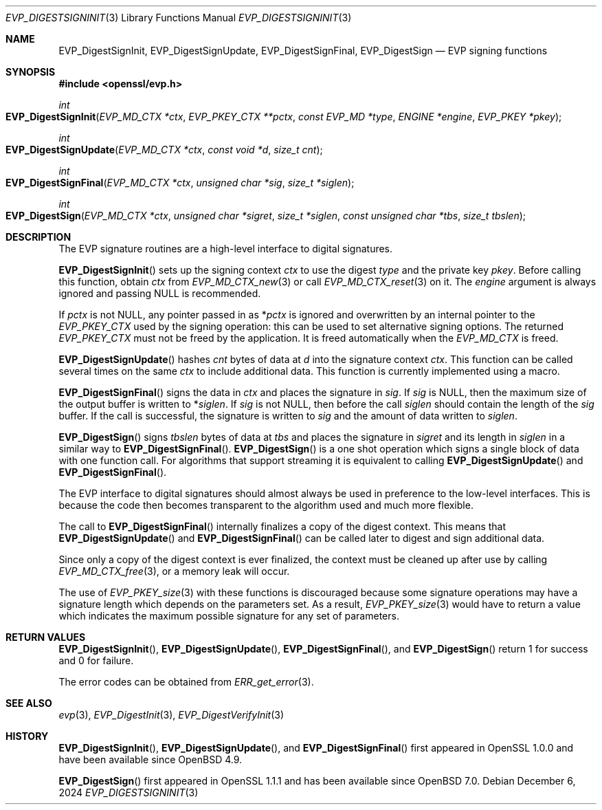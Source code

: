 .\" $OpenBSD: EVP_DigestSignInit.3,v 1.15 2024/12/06 14:27:49 schwarze Exp $
.\" full merge up to: OpenSSL 28428130 Apr 17 15:18:40 2018 +0200
.\" selective merge up to: OpenSSL 6328d367 Jul 4 21:58:30 2020 +0200
.\"
.\" This file was written by Dr. Stephen Henson <steve@openssl.org>.
.\" Copyright (c) 2006, 2009, 2015, 2016, 2017 The OpenSSL Project.
.\" All rights reserved.
.\"
.\" Redistribution and use in source and binary forms, with or without
.\" modification, are permitted provided that the following conditions
.\" are met:
.\"
.\" 1. Redistributions of source code must retain the above copyright
.\"    notice, this list of conditions and the following disclaimer.
.\"
.\" 2. Redistributions in binary form must reproduce the above copyright
.\"    notice, this list of conditions and the following disclaimer in
.\"    the documentation and/or other materials provided with the
.\"    distribution.
.\"
.\" 3. All advertising materials mentioning features or use of this
.\"    software must display the following acknowledgment:
.\"    "This product includes software developed by the OpenSSL Project
.\"    for use in the OpenSSL Toolkit. (http://www.openssl.org/)"
.\"
.\" 4. The names "OpenSSL Toolkit" and "OpenSSL Project" must not be used to
.\"    endorse or promote products derived from this software without
.\"    prior written permission. For written permission, please contact
.\"    openssl-core@openssl.org.
.\"
.\" 5. Products derived from this software may not be called "OpenSSL"
.\"    nor may "OpenSSL" appear in their names without prior written
.\"    permission of the OpenSSL Project.
.\"
.\" 6. Redistributions of any form whatsoever must retain the following
.\"    acknowledgment:
.\"    "This product includes software developed by the OpenSSL Project
.\"    for use in the OpenSSL Toolkit (http://www.openssl.org/)"
.\"
.\" THIS SOFTWARE IS PROVIDED BY THE OpenSSL PROJECT ``AS IS'' AND ANY
.\" EXPRESSED OR IMPLIED WARRANTIES, INCLUDING, BUT NOT LIMITED TO, THE
.\" IMPLIED WARRANTIES OF MERCHANTABILITY AND FITNESS FOR A PARTICULAR
.\" PURPOSE ARE DISCLAIMED.  IN NO EVENT SHALL THE OpenSSL PROJECT OR
.\" ITS CONTRIBUTORS BE LIABLE FOR ANY DIRECT, INDIRECT, INCIDENTAL,
.\" SPECIAL, EXEMPLARY, OR CONSEQUENTIAL DAMAGES (INCLUDING, BUT
.\" NOT LIMITED TO, PROCUREMENT OF SUBSTITUTE GOODS OR SERVICES;
.\" LOSS OF USE, DATA, OR PROFITS; OR BUSINESS INTERRUPTION)
.\" HOWEVER CAUSED AND ON ANY THEORY OF LIABILITY, WHETHER IN CONTRACT,
.\" STRICT LIABILITY, OR TORT (INCLUDING NEGLIGENCE OR OTHERWISE)
.\" ARISING IN ANY WAY OUT OF THE USE OF THIS SOFTWARE, EVEN IF ADVISED
.\" OF THE POSSIBILITY OF SUCH DAMAGE.
.\"
.Dd $Mdocdate: December 6 2024 $
.Dt EVP_DIGESTSIGNINIT 3
.Os
.Sh NAME
.Nm EVP_DigestSignInit ,
.Nm EVP_DigestSignUpdate ,
.Nm EVP_DigestSignFinal ,
.Nm EVP_DigestSign
.Nd EVP signing functions
.Sh SYNOPSIS
.In openssl/evp.h
.Ft int
.Fo EVP_DigestSignInit
.Fa "EVP_MD_CTX *ctx"
.Fa "EVP_PKEY_CTX **pctx"
.Fa "const EVP_MD *type"
.Fa "ENGINE *engine"
.Fa "EVP_PKEY *pkey"
.Fc
.Ft int
.Fo EVP_DigestSignUpdate
.Fa "EVP_MD_CTX *ctx"
.Fa "const void *d"
.Fa "size_t cnt"
.Fc
.Ft int
.Fo EVP_DigestSignFinal
.Fa "EVP_MD_CTX *ctx"
.Fa "unsigned char *sig"
.Fa "size_t *siglen"
.Fc
.Ft int
.Fo EVP_DigestSign
.Fa "EVP_MD_CTX *ctx"
.Fa "unsigned char *sigret"
.Fa "size_t *siglen"
.Fa "const unsigned char *tbs"
.Fa "size_t tbslen"
.Fc
.Sh DESCRIPTION
The EVP signature routines are a high-level interface to digital
signatures.
.Pp
.Fn EVP_DigestSignInit
sets up the signing context
.Fa ctx
to use the digest
.Fa type
and the private key
.Fa pkey .
Before calling this function, obtain
.Fa ctx
from
.Xr EVP_MD_CTX_new 3
or call
.Xr EVP_MD_CTX_reset 3
on it.
The
.Fa engine
argument is always ignored and passing
.Dv NULL
is recommended.
.Pp
If
.Fa pctx
is not
.Dv NULL ,
any pointer passed in as
.Pf * Fa pctx
is ignored and overwritten by an internal pointer to the
.Vt EVP_PKEY_CTX
used by the signing operation:
this can be used to set alternative signing options.
The returned
.Vt EVP_PKEY_CTX
must not be freed by the application.
It is freed automatically when the
.Vt EVP_MD_CTX
is freed.
.Pp
.Fn EVP_DigestSignUpdate
hashes
.Fa cnt
bytes of data at
.Fa d
into the signature context
.Fa ctx .
This function can be called several times on the same
.Fa ctx
to include additional data.
This function is currently implemented using a macro.
.Pp
.Fn EVP_DigestSignFinal
signs the data in
.Fa ctx
and places the signature in
.Fa sig .
If
.Fa sig
is
.Dv NULL ,
then the maximum size of the output buffer is written to
.Pf * Fa siglen .
If
.Fa sig
is not
.Dv NULL ,
then before the call
.Fa siglen
should contain the length of the
.Fa sig
buffer.
If the call is successful, the signature is written to
.Fa sig
and the amount of data written to
.Fa siglen .
.Pp
.Fn EVP_DigestSign
signs
.Fa tbslen
bytes of data at
.Fa tbs
and places the signature in
.Fa sigret
and its length in
.Fa siglen
in a similar way to
.Fn EVP_DigestSignFinal .
.Fn EVP_DigestSign
is a one shot operation which signs a single block of data
with one function call.
For algorithms that support streaming it is equivalent to calling
.Fn EVP_DigestSignUpdate
and
.Fn EVP_DigestSignFinal .
.\" For algorithms which do not support streaming
.\" (e.g. PureEdDSA)
.\" it is the only way to sign data.
.Pp
The EVP interface to digital signatures should almost always be
used in preference to the low-level interfaces.
This is because the code then becomes transparent to the algorithm used
and much more flexible.
.Pp
The call to
.Fn EVP_DigestSignFinal
internally finalizes a copy of the digest context.
This means that
.Fn EVP_DigestSignUpdate
and
.Fn EVP_DigestSignFinal
can be called later to digest and sign additional data.
.Pp
Since only a copy of the digest context is ever finalized, the context
must be cleaned up after use by calling
.Xr EVP_MD_CTX_free 3 ,
or a memory leak will occur.
.Pp
The use of
.Xr EVP_PKEY_size 3
with these functions is discouraged because some signature operations
may have a signature length which depends on the parameters set.
As a result,
.Xr EVP_PKEY_size 3
would have to return a value which indicates the maximum possible
signature for any set of parameters.
.Sh RETURN VALUES
.Fn EVP_DigestSignInit ,
.Fn EVP_DigestSignUpdate ,
.Fn EVP_DigestSignFinal ,
and
.Fn EVP_DigestSign
return 1 for success and 0 for failure.
.Pp
The error codes can be obtained from
.Xr ERR_get_error 3 .
.Sh SEE ALSO
.Xr evp 3 ,
.Xr EVP_DigestInit 3 ,
.Xr EVP_DigestVerifyInit 3
.Sh HISTORY
.Fn EVP_DigestSignInit ,
.Fn EVP_DigestSignUpdate ,
and
.Fn EVP_DigestSignFinal
first appeared in OpenSSL 1.0.0 and have been available since
.Ox 4.9 .
.Pp
.Fn EVP_DigestSign
first appeared in OpenSSL 1.1.1 and has been available since
.Ox 7.0 .
